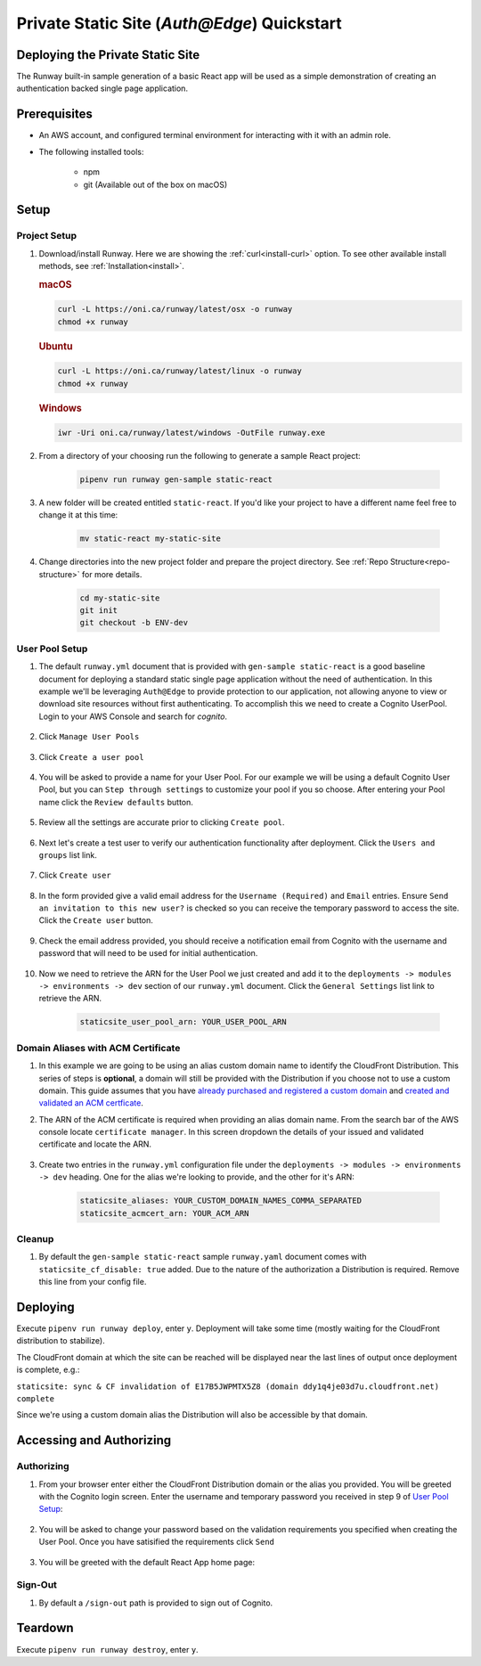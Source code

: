 ..  qs-aae:

Private Static Site (`Auth@Edge`) Quickstart
============================================

Deploying the Private Static Site
^^^^^^^^^^^^^^^^^^^^^^^^^^^^^^^^^

The Runway built-in sample generation of a basic React app will be used as a simple demonstration of creating an authentication backed single page application.

Prerequisites
^^^^^^^^^^^^^

- An AWS account, and configured terminal environment for interacting with it
  with an admin role.
- The following installed tools:

    - npm
    - git (Available out of the box on macOS)

Setup
^^^^^

Project Setup
~~~~~~~~~~~~~

#. Download/install Runway. Here we are showing the :ref:`curl<install-curl>`
   option. To see other available install methods, see
   :ref:`Installation<install>`.

   .. rubric:: macOS

   .. code-block:: shell

       curl -L https://oni.ca/runway/latest/osx -o runway
       chmod +x runway

   .. rubric:: Ubuntu

   .. code-block:: shell

       curl -L https://oni.ca/runway/latest/linux -o runway
       chmod +x runway

   .. rubric:: Windows

   .. code-block:: shell

       iwr -Uri oni.ca/runway/latest/windows -OutFile runway.exe

#. From a directory of your choosing run the following to generate a sample React project:

    .. code-block:: shell

        pipenv run runway gen-sample static-react

#. A new folder will be created entitled ``static-react``. If you'd like your project to have a different name feel free to change it at this time:

    .. code-block:: shell

        mv static-react my-static-site

#. Change directories into the new project folder and prepare the project directory. See :ref:`Repo Structure<repo-structure>` for more details.

    .. code-block:: shell

        cd my-static-site
        git init
        git checkout -b ENV-dev

User Pool Setup
~~~~~~~~~~~~~~~

#. The default ``runway.yml`` document that is provided with ``gen-sample static-react`` is a good baseline document for deploying a standard static single page application without the need of authentication. In this example we'll be leveraging ``Auth@Edge`` to provide protection to our application, not allowing anyone to view or download site resources without first authenticating. To accomplish this we need to create a Cognito UserPool. Login to your AWS Console and search for `cognito`.

    .. image:: ../images/staticsite/auth_at_edge/quickstart/cognito-home.png

#. Click ``Manage User Pools``

    .. image:: ../images/staticsite/auth_at_edge/quickstart/cognito-manage-user-pools.png

#. Click ``Create a user pool``

    .. image:: ../images/staticsite/auth_at_edge/quickstart/cognito-create-user-pool.png

#. You will be asked to provide a name for your User Pool. For our example we will be using a default Cognito User Pool, but you can ``Step through settings`` to customize your pool if you so choose. After entering your Pool name click the ``Review defaults`` button.

    .. image:: ../images/staticsite/auth_at_edge/quickstart/cognito-name-and-defaults.png

#. Review all the settings are accurate prior to clicking ``Create pool``.

    .. image:: ../images/staticsite/auth_at_edge/quickstart/cognito-defaults.png

#. Next let's create a test user to verify our authentication functionality after deployment. Click the ``Users and groups`` list link.

    .. image:: ../images/staticsite/auth_at_edge/quickstart/cognito-users-and-groups.png

#. Click ``Create user``

    .. image:: ../images/staticsite/auth_at_edge/quickstart/cognito-create-user.png

#. In the form provided give a valid email address for the ``Username (Required)`` and ``Email`` entries. Ensure ``Send an invitation to this new user?`` is checked so you can receive the temporary password to access the site. Click the ``Create user`` button.

    .. image:: ../images/staticsite/auth_at_edge/quickstart/cognito-create-user-form.png

#. Check the email address provided, you should receive a notification email from Cognito with the username and password that will need to be used for initial authentication.

    .. image:: ../images/staticsite/auth_at_edge/quickstart/cognito-temporary-password.png

#. Now we need to retrieve the ARN for the User Pool we just created and add it to the ``deployments -> modules -> environments -> dev`` section of our ``runway.yml`` document. Click the ``General Settings`` list link to retrieve the ARN.

    .. image:: ../images/staticsite/auth_at_edge/quickstart/cognito-arn.png

    .. code-block:: yaml

        staticsite_user_pool_arn: YOUR_USER_POOL_ARN

Domain Aliases with ACM Certificate
~~~~~~~~~~~~~~~~~~~~~~~~~~~~~~~~~~~

#. In this example we are going to be using an alias custom domain name to identify the CloudFront Distribution. This series of steps is **optional**, a domain will still be provided with the Distribution if you choose not to use a custom domain. This guide assumes that you have `already purchased and registered a custom domain <https://aws.amazon.com/getting-started/tutorials/get-a-domain/>`_ and `created and validated an ACM certficate <https://docs.aws.amazon.com/acm/latest/userguide/gs-acm-validate-dns.html>`_.

#. The ARN of the ACM certificate is required when providing an alias domain name. From the search bar of the AWS console locate ``certificate manager``. In this screen dropdown the details of your issued and validated certificate and locate the ARN.

    .. image:: ../images/staticsite/auth_at_edge/quickstart/acm-arn.png


#. Create two entries in the ``runway.yml`` configuration file under the ``deployments -> modules -> environments -> dev`` heading. One for the alias we're looking to provide, and the other for it's ARN:

    .. code-block:: yaml

          staticsite_aliases: YOUR_CUSTOM_DOMAIN_NAMES_COMMA_SEPARATED
          staticsite_acmcert_arn: YOUR_ACM_ARN


Cleanup
~~~~~~~

#. By default the ``gen-sample static-react`` sample ``runway.yaml`` document comes with ``staticsite_cf_disable: true`` added. Due to the nature of the authorization a Distribution is required. Remove this line from your config file.


Deploying
^^^^^^^^^

Execute ``pipenv run runway deploy``, enter ``y``. Deployment will take some time (mostly waiting for the CloudFront distribution to stabilize).

The CloudFront domain at which the site can be reached will be displayed near
the last lines of output once deployment is complete, e.g.:

``staticsite: sync & CF invalidation of E17B5JWPMTX5Z8 (domain ddy1q4je03d7u.cloudfront.net) complete``


Since we're using a custom domain alias the Distribution will also be accessible by that domain.


Accessing and Authorizing
^^^^^^^^^^^^^^^^^^^^^^^^^

Authorizing
~~~~~~~~~~~

#. From your browser enter either the CloudFront Distribution domain or the alias you provided. You will be greeted with the Cognito login screen. Enter the username and temporary password you received in step 9 of `User Pool Setup`_:

    .. image:: ../images/staticsite/auth_at_edge/quickstart/site-login.png

#. You will be asked to change your password based on the validation requirements you specified when creating the User Pool. Once you have satisified the requirements click ``Send``

    .. image:: ../images/staticsite/auth_at_edge/quickstart/site-change-password.png

#. You will be greeted with the default React App home page:

    .. image:: ../images/staticsite/auth_at_edge/quickstart/site-home.png

Sign-Out
~~~~~~~~

#. By default a ``/sign-out`` path is provided to sign out of Cognito.


Teardown
^^^^^^^^

Execute ``pipenv run runway destroy``, enter ``y``.

